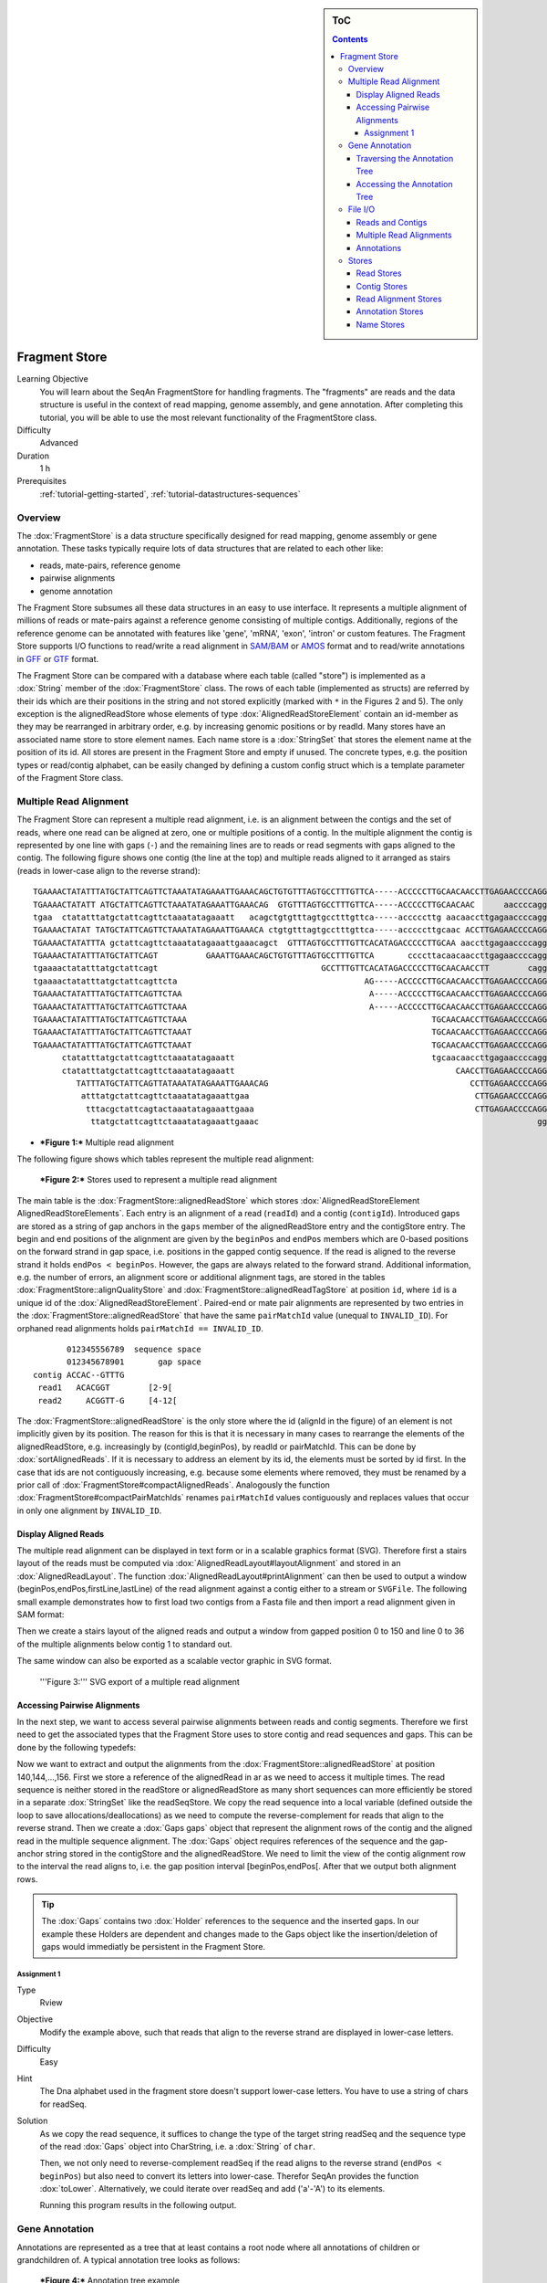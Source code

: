 .. sidebar:: ToC

    .. contents::

.. _tutorial-datastructures-store-fragment-store:

Fragment Store
==============

Learning Objective
  You will learn about the SeqAn FragmentStore for handling fragments.
  The "fragments" are reads and the data structure is useful in the context of read mapping, genome assembly, and gene annotation.
  After completing this tutorial, you will be able to use the most relevant functionality of the FragmentStore class.

Difficulty
  Advanced

Duration
  1 h

Prerequisites
  :ref:`tutorial-getting-started`, :ref:`tutorial-datastructures-sequences`

Overview
--------

The :dox:`FragmentStore` is a data structure specifically designed for read mapping, genome assembly or gene annotation.
These tasks typically require lots of data structures that are related to each other like:

* reads, mate-pairs, reference genome
* pairwise alignments
* genome annotation

The Fragment Store subsumes all these data structures in an easy to use interface.
It represents a multiple alignment of millions of reads or mate-pairs against a reference genome consisting of multiple contigs.
Additionally, regions of the reference genome can be annotated with features like 'gene', 'mRNA', 'exon', 'intron' or custom features.
The Fragment Store supports I/O functions to read/write a read alignment in `SAM/BAM <http://samtools.sourceforge.net/>`_ or `AMOS <http://amos.sourceforge.net/wiki/index.php/AMOS>`_ format and to read/write annotations in `GFF <http://genome.ucsc.edu/FAQ/FAQformat.html#format3>`_ or `GTF <http://genome.ucsc.edu/FAQ/FAQformat.html#format4>`_ format.

The Fragment Store can be compared with a database where each table (called "store") is implemented as a :dox:`String` member of the :dox:`FragmentStore` class.
The rows of each table (implemented as structs) are referred by their ids which are their positions in the string and not stored explicitly (marked with ``*`` in the Figures 2 and 5).
The only exception is the alignedReadStore whose elements of type :dox:`AlignedReadStoreElement` contain an id-member as they may be rearranged in arbitrary order, e.g. by increasing genomic positions or by readId.
Many stores have an associated name store to store element names.
Each name store is a :dox:`StringSet` that stores the element name at the position of its id.
All stores are present in the Fragment Store and empty if unused.
The concrete types, e.g. the position types or read/contig alphabet, can be easily changed by defining a custom config struct which is a template parameter of the Fragment Store class.

Multiple Read Alignment
-----------------------

The Fragment Store can represent a multiple read alignment, i.e. is an alignment between the contigs and the set of reads, where one read can be aligned at zero, one or multiple positions of a contig.
In the multiple alignment the contig is represented by one line with gaps (``-``) and the remaining lines are to reads or read segments with gaps aligned to the contig.
The following figure shows one contig (the line at the top) and multiple reads aligned to it arranged as stairs (reads in lower-case align to the reverse strand):

::

    TGAAAACTATATTTATGCTATTCAGTTCTAAATATAGAAATTGAAACAGCTGTGTTTAGTGCCTTTGTTCA-----ACCCCCTTGCAACAACCTTGAGAACCCCAGGGAATTTGTCAATGTCAGGGAAGGAGCATTTTGTCAGTTACCAAATGTGTTTATTACCAG
    TGAAAACTATATT ATGCTATTCAGTTCTAAATATAGAAATTGAAACAG  GTGTTTAGTGCCTTTGTTCA-----ACCCCCTTGCAACAAC      aaccccagggaatttgtcaatgtcagggaaggagc ttttgtcagttaccaaatgtgtttattaccag
    tgaa  ctatatttatgctattcagttctaaatatagaaatt   acagctgtgtttagtgcctttgttca-----acccccttg aacaaccttgagaaccccagggaatttgtcaatgt   GGAAGGAGCATTTTGTCAGTTACCAAATGTGTTT  TACCAG
    TGAAAACTATAT TATGCTATTCAGTTCTAAATATAGAAATTGAAACA ctgtgtttagtgcctttgttca-----acccccttgcaac ACCTTGAGAACCCCAGGGAATTTGTCAATGTCAGG  aggagcattttgtcagttaccaaatgtgtttatta  at
    TGAAAACTATATTTA gctattcagttctaaatatagaaattgaaacagct  GTTTAGTGCCTTTGTTCACATAGACCCCCTTGCAA aaccttgagaaccccagggaatttgtcaatgtcag   aggagcattttgtcagttaccaaatgtgtttatta  AG
    TGAAAACTATATTTATGCTATTCAGT          GAAATTGAAACAGCTGTGTTTAGTGCCTTTGTTCA       ccccttacaacaaccttgagaaccccagggaattt        CAGGGAAGGAGCATTTTGTCAGTTACCAAATGTGT         G
    tgaaaactatatttatgctattcagt                                  GCCTTTGTTCACATAGACCCCCTTGCAACAACCTT        cagggaatttgtcaatgtcagggaaggagcatttt  CAGTTACCAAATGTGTTTATTACCAG
    tgaaaactatatttatgctattcagttcta                                       AG-----ACCCCCTTGCAACAACCTTGAGAACCCCAGGGA               ggaaggagcattttgtcagttaccaaatgtgttta
    TGAAAACTATATTTATGCTATTCAGTTCTAA                                       A-----ACCCCCTTGCAACAACCTTGAGAACCCCAGGGAA              gaaaggagcattttgtcagttaccaaatgtgttta
    TGAAAACTATATTTATGCTATTCAGTTCTAAA                                      A-----ACCCCCTTGCAACAACCTTGAGAACCCCAGGGAA                 AGGAGCATTTTGTCAGTTACCAAATGTGTTTATTA
    TGAAAACTATATTTATGCTATTCAGTTCTAAA                                                   TGCAACAACCTTGAGAACCCCAGGGAATTTGTCAA          ggagcattttgtcagttaccaaatgtgtttattac
    TGAAAACTATATTTATGCTATTCAGTTCTAAAT                                                  TGCAACAACCTTGAGAACCCCAGGGAATTTGTCAA          GGAGCATTTTGTCAGTTACCAAATGTGTTTATTAC
    TGAAAACTATATTTATGCTATTCAGTTCTAAAT                                                  TGCAACAACCTTGAGAACCCCAGGGAATTTGTCAA          GGAGCATTTTGTCAGTTACCAAATGTGTTTATTAT
          ctatatttatgctattcagttctaaatatagaaatt                                         tgcaacaaccttgagaaccccagggaatttgtcaa          GGAGCATTTTGTCAGTTACCAAATGTGTTTATTAC
          ctatatttatgctattcagttctaaatatagaaatt                                              CAACCTTGAGAACCCCAGGGAATTTGTCAATGTCA       agcattttgtcagttaccaaatgtgtttattacca
             TATTTATGCTATTCAGTTATAAATATAGAAATTGAAACAG                                          CCTTGAGAACCCCAGGGAATTTGTCAATGTCAGGG    agcattttgtcagttaccaaatgtgtttattacca
              atttatgctattcagttctaaatatagaaattgaa                                               CTTGAGAACCCCAGGGAATTTGTCAATGTCAGGGA    GCATTTTGTCAGTTACCAAATGTGTTTATTACCAG
               tttacgctattcagtactaaatatagaaattgaaa                                              CTTGAGAACCCCAGGGAATTTGTCAATGTCAGGGA    GCATTTTGTCAGTTACCAAATGTGTTTATTACCAG
                ttatgctattcagttctaaatatagaaattgaaac                                                          gggaatttgtcaatgtcagggaaggagcattttgt AGTTACCAAATGTGTTTATTACCAG

* ***Figure 1:*** Multiple read alignment


The following figure shows which tables represent the multiple read alignment:

.. figure:: FragmentStore.png
   :width: 600px

   ***Figure 2:*** Stores used to represent a multiple read alignment

The main table is the :dox:`FragmentStore::alignedReadStore` which stores :dox:`AlignedReadStoreElement AlignedReadStoreElements`.
Each entry is an alignment of a read (``readId``) and a contig (``contigId``).
Introduced gaps are stored as a string of gap anchors in the ``gaps`` member of the alignedReadStore entry and the contigStore entry.
The begin and end positions of the alignment are given by the ``beginPos`` and ``endPos`` members which are 0-based positions on the forward strand in gap space, i.e. positions in the gapped contig sequence.
If the read is aligned to the reverse strand it holds ``endPos < beginPos``.
However, the gaps are always related to the forward strand.
Additional information, e.g. the number of errors, an alignment score or additional alignment tags, are stored in the tables :dox:`FragmentStore::alignQualityStore` and :dox:`FragmentStore::alignedReadTagStore` at position ``id``, where ``id`` is a unique id of the :dox:`AlignedReadStoreElement`.
Paired-end or mate pair alignments are represented by two entries in the :dox:`FragmentStore::alignedReadStore` that have the same ``pairMatchId`` value (unequal to ``INVALID_ID``).
For orphaned read alignments holds ``pairMatchId == INVALID_ID``.

::

           012345556789  sequence space
           012345678901       gap space
    contig ACCAC--GTTTG
     read1   ACACGGT        [2-9[
     read2     ACGGTT-G     [4-12[

The :dox:`FragmentStore::alignedReadStore` is the only store where the id (alignId in the figure) of an element is not implicitly given by its position.
The reason for this is that it is necessary in many cases to rearrange the elements of the alignedReadStore, e.g. increasingly by (contigId,beginPos), by readId or pairMatchId.
This can be done by :dox:`sortAlignedReads`.
If it is necessary to address an element by its id, the elements must be sorted by id first.
In the case that ids are not contiguously increasing, e.g. because some elements where removed, they must be renamed by a prior call of :dox:`FragmentStore#compactAlignedReads`.
Analogously the function :dox:`FragmentStore#compactPairMatchIds` renames ``pairMatchId`` values contiguously and replaces values that occur in only one alignment by ``INVALID_ID``.

Display Aligned Reads
^^^^^^^^^^^^^^^^^^^^^

The multiple read alignment can be displayed in text form or in a scalable graphics format (SVG).
Therefore first a stairs layout of the reads must be computed via :dox:`AlignedReadLayout#layoutAlignment` and stored in an :dox:`AlignedReadLayout`.
The function :dox:`AlignedReadLayout#printAlignment` can then be used to output a window (beginPos,endPos,firstLine,lastLine) of the read alignment against a contig either to a stream or ``SVGFile``.
The following small example demonstrates how to first load two contigs from a Fasta file and then import a read alignment given in SAM format:

.. includefrags:: demos/tutorial/fragment_store/display_aligned_reads.cpp
   :fragment: includes

Then we create a stairs layout of the aligned reads and output a window from gapped position 0 to 150 and line 0 to 36 of the multiple alignments below contig 1 to standard out.

.. includefrags:: demos/tutorial/fragment_store/display_aligned_reads.cpp
   :fragment: ascii

.. includefrags:: demos/tutorial/fragment_store/display_aligned_reads.cpp.stdout

The same window can also be exported as a scalable vector graphic in SVG format.

.. includefrags:: demos/tutorial/fragment_store/display_aligned_reads.cpp
   :fragment: svg

.. figure:: ReadLayout.png
   :width: 700px


   '''Figure 3:''' SVG export of a multiple read alignment

Accessing Pairwise Alignments
^^^^^^^^^^^^^^^^^^^^^^^^^^^^^

In the next step, we want to access several pairwise alignments between reads and contig segments.
Therefore we first need to get the associated types that the Fragment Store uses to store contig and read sequences and gaps.
This can be done by the following typedefs:

.. includefrags:: demos/tutorial/fragment_store/access_aligned_reads.cpp
   :fragment: typedefs

Now we want to extract and output the alignments from the :dox:`FragmentStore::alignedReadStore` at position 140,144,...,156.
First we store a reference of the alignedRead in ar as we need to access it multiple times.
The read sequence is neither stored in the readStore or alignedReadStore as many short sequences can more efficiently be stored in a separate :dox:`StringSet` like the readSeqStore.
We copy the read sequence into a local variable (defined outside the loop to save allocations/deallocations) as we need to compute the reverse-complement for reads that align to the reverse strand.
Then we create a :dox:`Gaps gaps` object that represent the alignment rows of the contig and the aligned read in the multiple sequence alignment.
The :dox:`Gaps` object requires references of the sequence and the gap-anchor string stored in the contigStore and the alignedReadStore.
We need to limit the view of the contig alignment row to the interval the read aligns to, i.e. the gap position interval [beginPos,endPos[.
After that we output both alignment rows.

.. tip::

   The :dox:`Gaps` contains two :dox:`Holder` references to the sequence and the inserted gaps.
   In our example these Holders are dependent and changes made to the Gaps object like the insertion/deletion of gaps would immediatly be persistent in the Fragment Store.

.. includefrags:: demos/tutorial/fragment_store/access_aligned_reads.cpp
   :fragment: output

.. includefrags:: demos/tutorial/fragment_store/access_aligned_reads.cpp.stdout

Assignment 1
""""""""""""

.. container:: assignment

   Type
     Rview

   Objective
     Modify the example above, such that reads that align to the reverse strand are displayed in lower-case letters.

   Difficulty
     Easy

   Hint
     The Dna alphabet used in the fragment store doesn't support lower-case letters.
     You have to use a string of chars for readSeq.

   Solution
     .. container:: foldable

        As we copy the read sequence, it suffices to change the type of the target string readSeq and the sequence type of the read :dox:`Gaps` object into CharString, i.e. a :dox:`String` of ``char``.

        .. includefrags:: demos/tutorial/fragment_store/access_aligned_reads2.cpp
           :fragment: typedefs

        Then, we not only need to reverse-complement readSeq if the read aligns to the reverse strand (``endPos < beginPos``) but also need to convert its letters into lower-case.
        Therefor SeqAn provides the function :dox:`toLower`.
        Alternatively, we could iterate over readSeq and add ('a'-'A') to its elements.

        .. includefrags:: demos/tutorial/fragment_store/access_aligned_reads2.cpp
           :fragment: output

        Running this program results in the following output.

        .. includefrags:: demos/tutorial/fragment_store/access_aligned_reads2.cpp.stdout

Gene Annotation
---------------

Annotations are represented as a tree that at least contains a root node where all annotations of children or grandchildren of.
A typical annotation tree looks as follows:

.. figure:: AnnotationTree.png
   :width: 400px

   ***Figure 4:*** Annotation tree example

The following figure shows which tables represent the annotation tree:

.. figure:: AnnotationStore.png
   :width: 600px

   ***Figure 5:*** Stores involved in gene annotation

Traversing the Annotation Tree
^^^^^^^^^^^^^^^^^^^^^^^^^^^^^^

The annotation tree can be traversed and accessed with the :dox:`AnnotationTreeIterator AnnotationTree Iterator`.
A new iterator can be created with :dox:`ContainerConcept#begin` given a reference to the :dox:`FragmentStore` and the tag ``AnnotationTree``:

.. includefrags:: demos/tutorial/fragment_store/base.cpp
      :fragment: iterator

It starts at the root node and can be moved to adjacent tree nodes with the functions :dox:`AnnotationTreeIterator#goDown`, :dox:`AnnotationTreeIterator#goUp`, and :dox:`AnnotationTreeIterator#goRight`.
These functions return a boolean value that indicates whether the iterator could be moved.
The functions :dox:`AnnotationTreeIterator#isLeaf`, :dox:`AnnotationTreeIterator#isRoot`, :dox:`AnnotationTreeIterator#isLastChild` return the same boolean without moving the iterator.
With :dox:`AnnotationTreeIterator#goRoot` or :dox:`AnnotationTreeIterator#goTo` it can be moved to the root node or an arbitrary node given its annotationId.
If the iterator should not be moved but a new iterator at an adjacent nodes is required, the functions :dox:`AnnotationTreeIterator#nodeDown`, :dox:`AnnotationTreeIterator#nodeUp`, :dox:`AnnotationTreeIterator#nodeRight` can be used.

The AnnotationTree iterator supports a preorder DFS traversal and therefore can also be used in typical begin-end loops with the functions :dox:`RootedRandomAccessIteratorConcept#goBegin` (== :dox:`AnnotationTreeIterator#goRoot`), :dox:`RootedRandomAccessIteratorConcept#goEnd`, :dox:`InputIteratorConcept#goNext`, :dox:`RootedIteratorConcept#atBegin`, :dox:`RootedIteratorConcept#atEnd`.
During a preorder DFS, the descent into subtree can be skipped by :dox:`AnnotationTreeIterator#goNextRight`, or :dox:`AnnotationTreeIterator#goNextUp` which proceeds with the next sibling or returns to the parent node and proceeds with the next node in preorder DFS.

Accessing the Annotation Tree
^^^^^^^^^^^^^^^^^^^^^^^^^^^^^

To access or modify the node an iterator points at, the iterator returns the node's annotationId by the :dox:`IteratorAssociatedTypesConcept#value` function (== operator*).
With the annotationId the corresponding entry in the annotationStore could be modified manually or by using convenience functions.
The function :dox:`AnnotationTreeIterator#getAnnotation` returns a reference to the corresponding entry in the annotationStore.
:dox:`AnnotationTreeIterator#getName` and :dox:`AnnotationTreeIterator#setName` can be used to retrieve or change the identifier of the annotation element.
As some annotation file formats don't give every annotation a name, the function :dox:`AnnotationTreeIterator#getUniqueName` returns the name if non-empty or generates one using the type and id. The name of the parent node in the tree can be determined with :dox:`AnnotationTreeIterator#getParentName`.
The name of the annotation type, e.g. 'mRNA' or 'exon', can be determined and modified with :dox:`AnnotationTreeIterator#getType` and :dox:`AnnotationTreeIterator#setType`.

An annotation can not only reference a region of a contig but also contain additional information given as key-value pairs.
The value of a key can be retrieved or set by :dox:`AnnotationTreeIterator#getValueByKey` and :dox:`AnnotationTreeIterator#assignValueByKey assignValueByKeq`.
The values of a node can be cleared with :dox:`AnnotationTreeIterator#clearValues`.

A new node can be created as first child, last child, or right sibling of the current node with :dox:`AnnotationTreeIterator#createLeftChild createLeftChile`, :dox:`AnnotationTreeIterator#createRightChild`, or :dox:`AnnotationTreeIterator#createSibling`.
All three functions return an iterator to the newly created node.

The following tables summarizes the functions provided by the AnnotationTree iterator:

+----------------------------------------+--------------------------------------------------------+
| Function                               | Description                                            |
+========================================+========================================================+
| getAnnotation, value                   | Return annotation object/id of current node            |
+----------------------------------------+--------------------------------------------------------+
| [get/set]Name, [get/set]Type           | Access name or type of current annotation object       |
+----------------------------------------+--------------------------------------------------------+
| clearValues, [get/set]ValueByKey       | Access associated values                               |
+----------------------------------------+--------------------------------------------------------+
| goBegin, goEnd, atBegin, atEnd         | Go to or test for begin/end of DFS traversal           |
+----------------------------------------+--------------------------------------------------------+
| goNext, goNextRight, goNextUp          | go next, skip subtree or siblings during DFS traversal |
+----------------------------------------+--------------------------------------------------------+
| goRoot, goUp, goDown, goRight          | Navigate through annotation tree                       |
+----------------------------------------+--------------------------------------------------------+
| create[Left/Right]Child, createSibling | Create new annotation nodes                            |
+----------------------------------------+--------------------------------------------------------+
| isRoot, isLeaf                         | Test for root/leaf node                                |
+----------------------------------------+--------------------------------------------------------+


File I/O
--------

Reads and Contigs
^^^^^^^^^^^^^^^^^

To efficiently load reads, use the function :dox:`FragmentStore#loadReads` which auto-detects the file format, supporting Fasta, Fastq, QSeq and Raw (see :dox:`AutoSeqFormat`), and uses memory mapping to efficiently load millions of reads, their names and quality values.
If not only one but two file names are given, :dox:`FragmentStore#loadReads` loads mate pairs or paired-end reads stored in two separate files.
Both files are required to contain the same number or reads and reads stored at the same line in both files are interpreted as pairs.
The function internally uses :dox:`FragmentStore#appendRead` or :dox:`FragmentStore#appendMatePair` and reads distributed over multiple files can be loaded with consecutive calls of  :dox:`FragmentStore#loadReads`.

Contigs can be loaded with the function :dox:`FragmentStore#loadContigs`.
The function loads all contigs given in a single file or multiple files given a single file name or a :dox:`StringSet` of file names.
The function has an additional boolean parameter ``loadSeqs`` to load immediately load the contig sequence or if ``false`` load the sequence later with :dox:`FragmentStore#loadContig` to save memory, given the corresponding ``contigId``.
If the contig is accessed by multiple instances/threads the functions :dox:`FragmentStore#lockContig` and :dox:`FragmentStore#unlockContig` can be used to ensure that the contig is loaded and release it after use.
The function :dox:`FragmentStore#unlockAndFreeContig` can be used to clear the contig sequence and save memory if the contig is not locked by any instance.

To write all contigs to an open output stream use :dox:`FragmentStore#writeContigs`.

Multiple Read Alignments
^^^^^^^^^^^^^^^^^^^^^^^^

A multiple read alignment can be loaded from an open :dox:`BamFileIn` with :dox:`FragmentStore#readRecords`.
Similarly, it can be written to an open :dox:`BamFileOut` with :dox:`FragmentStore#writeRecords`.

As SAM supports a multiple read alignment (with padding operations in the CIGAR string) but does not enforce its use.
That means that a typical SAM file represents a set of pairwise (not multiple) alignments.
To convert all the pairwise alignments into a multiple alignments of all reads, :dox:`FragmentStore#read` internally calls the function :dox:`FragmentStore#convertPairWiseToGlobalAlignment`.
A prior call to :dox:`FragmentStore#loadReads` is not necessary (but possible) as SAM contains the read names, sequences and quality values.
Contigs can be loaded at any time.
If they are not loaded before reading a SAM file, empty sequences are created with the names referred in the SAM file.
A subsequent call of :dox:`FragmentStore#loadContigs` would load the sequences of these contigs, if they have the same identifier in the contig file.

Annotations
^^^^^^^^^^^

A annotation file can be read from an open :dox:`GffFileIn` or  :dox:`UcscFileIn` with :dox:`FragmentStore#readRecords`.
Similarly, it can be written to an open :dox:`GffFileOut` with :dox:`FragmentStore#writeRecords`.

The :dox:`GffFileIn` is also able to detect and read GTF files in addition to GFF files.
As the kownGene.txt and knownIsoforms.txt files are two seperate files used by the UCSC Genome Browser, they must be read by two consecutive calls of :dox:`FragmentStore#readRecords` (first knownGene.txt then knownIsoforms.txt).
An annotation can be loaded without loading the corresponding contigs.
In that case empty contigs are created in the contigStore with names given in the annonation.
A subsequent call of :dox:`FragmentStore#loadContigs` would load the sequences of these contigs, if they have the same identifier in the contig file.

Please note, that UCSC files cannot be written due to limitations of the file format.

Stores
------

The Fragment Store consists of the following tables:

Read Stores
^^^^^^^^^^^

+-------------------------------------+-----------------------------+--------------------------------------------------------------+
| Store                               | Description                 | Details                                                      |
+=====================================+=============================+==============================================================+
| :dox:`FragmentStore::readStore`     | Reads                       | String mapping from ``readId`` to ``matePairId``             |
+-------------------------------------+-----------------------------+--------------------------------------------------------------+
| :dox:`FragmentStore::readSeqStore`  | Read sequences              | String mapping from ``readId`` to ``readSeq``                |
+-------------------------------------+-----------------------------+--------------------------------------------------------------+
| :dox:`FragmentStore::matePairStore` | Mate-pairs / pairs of reads | String mapping from ``matePairId`` to ``<readId[2], libId>`` |
+-------------------------------------+-----------------------------+--------------------------------------------------------------+
| :dox:`FragmentStore::libraryStore`  | Mate-pair libraries         | String mapping from ``libId`` to ``<mean, std>``             |
+-------------------------------------+-----------------------------+--------------------------------------------------------------+


Contig Stores
^^^^^^^^^^^^^

+---------------------------------------+--------------------------------------------------+---------------------------------------------------------------------------------+
| Store                                 | Description                                      | Details                                                                         |
+=======================================+==================================================+=================================================================================+
| :dox:`FragmentStore::contigStore`     | Contig sequences with gaps                       | String that maps from ``contigId`` to ``<contigSeq, contigGaps, contigFileId>`` |
+---------------------------------------+--------------------------------------------------+---------------------------------------------------------------------------------+
| :dox:`FragmentStore::contigFileStore` | Stores information how to load contigs on-demand | String that maps from ``contigFileId`` to ``<fileName, firstContigId>``         |
+---------------------------------------+--------------------------------------------------+---------------------------------------------------------------------------------+

Read Alignment Stores
^^^^^^^^^^^^^^^^^^^^^

+-------------------------------------------+-----------------------------------------+-----------------------------------------------------------------------------------------+
| Store                                     | Description                             | Details                                                                                 |
+===========================================+=========================================+=========================================================================================+
| :dox:`FragmentStore::alignedReadStore`    | Alignments of reads against contigs     | String that stores ``<alignId, readId, contigId, pairMatchId, beginPos, endPos, gaps>`` |
+-------------------------------------------+-----------------------------------------+-----------------------------------------------------------------------------------------+
| :dox:`FragmentStore::alignedReadTagStore` | Additional alignment tags (used in SAM) | String that maps from ``alignId`` to ``alignTag``                                       |
+-------------------------------------------+-----------------------------------------+-----------------------------------------------------------------------------------------+
| :dox:`FragmentStore::alignQualityStore`   | Mapping quality of read alignments      | String that maps from ``alignId`` to ``<pairScore, score, errors>``                     |
+-------------------------------------------+-----------------------------------------+-----------------------------------------------------------------------------------------+


Annotation Stores
^^^^^^^^^^^^^^^^^

+---------------------------------------+-------------------------------+----------------------------------------------------------------------------------------------------------------------------+
| Store                                 | Description                   | Details                                                                                                                    |
+=======================================+===============================+============================================================================================================================+
| :dox:`FragmentStore::annotationStore` | Annotations of contig regions | String that maps from ``annoId`` to ``<contigId, typeId, beginPos, endPos, parentId, lastChildId, nextSiblingId, values>`` |
+---------------------------------------+-------------------------------+----------------------------------------------------------------------------------------------------------------------------+


Name Stores
^^^^^^^^^^^

+-------------------------------------------+-------------------------------+------------------------------------------------------+
| :dox:`FragmentStore::annotationNameStore` | Annotation names              | String that maps from ``annoId`` to ``annoName``     |
+===========================================+===============================+======================================================+
| :dox:`FragmentStore::readNameStore`       | Read identifiers (Fasta ID)   | String that maps from ``readId`` to ``readName``     |
+-------------------------------------------+-------------------------------+------------------------------------------------------+
| :dox:`FragmentStore::contigNameStore`     | Contig identifiers (Fasta ID) | String that maps from ``contigId`` to ``contigName`` |
+-------------------------------------------+-------------------------------+------------------------------------------------------+
| :dox:`FragmentStore::matePairNameStore`   | Mate-pair identifiers         | String that maps from ``contigId`` to ``contigName`` |
+-------------------------------------------+-------------------------------+------------------------------------------------------+
| :dox:`FragmentStore::libraryNameStore`    | Mate-pair library identifiers | String that maps from ``libId`` to ``libName``       |
+-------------------------------------------+-------------------------------+------------------------------------------------------+
